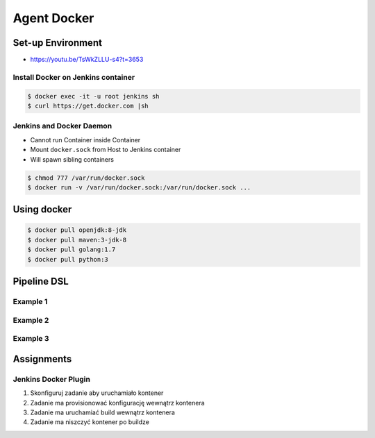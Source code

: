 ************
Agent Docker
************


Set-up Environment
==================
* https://youtu.be/TsWkZLLU-s4?t=3653

Install Docker on Jenkins container
-----------------------------------
.. code-block:: console

    $ docker exec -it -u root jenkins sh
    $ curl https://get.docker.com |sh

Jenkins and Docker Daemon
-------------------------
* Cannot run Container inside Container
* Mount ``docker.sock`` from Host to Jenkins container
* Will spawn sibling containers

.. code-block:: console

    $ chmod 777 /var/run/docker.sock
    $ docker run -v /var/run/docker.sock:/var/run/docker.sock ...


Using docker
============
.. code-block:: console

    $ docker pull openjdk:8-jdk
    $ docker pull maven:3-jdk-8
    $ docker pull golang:1.7
    $ docker pull python:3

Pipeline DSL
============

Example 1
---------
.. code-block:: groovy
    :caption: Docker container declaration
    :emphasize-lines: 2

    pipeline {
        agent { docker 'python:3.7.5' }

        stages {
            stage('build') {
                steps {
                    sh 'python --version'
                }
            }
        }
    }

Example 2
---------
.. code-block:: groovy
    :caption: Verbose declaration
    :emphasize-lines: 2-8

    pipeline {
        agent {
            docker {
                image 'maven:3-alpine'
                label 'my-defined-label'
                args  '-v /home/jenkins/.m2:/home/jenkins/.m2'
            }
        }

        stages {
            stage('Build') {
                steps {
                    sh '/bin/echo "Building..."'
                }
            }
        }
    }

Example 3
---------
.. code-block:: groovy
    :caption: Declaring docker container per build
    :emphasize-lines: 6,13

    pipeline {
        agent none

        stages {
            stage('Build') {
                agent { docker 'maven:3-alpine' }
                steps {
                    sh 'mvn --version'
                }
            }

            stage('Test') {
                agent { docker 'openjdk:8-jre' }
                steps {
                    sh 'java -version'
                }
            }
        }
    }


Assignments
===========

Jenkins Docker Plugin
---------------------
#. Skonfiguruj zadanie aby uruchamiało kontener
#. Zadanie ma provisionować konfigurację wewnątrz kontenera
#. Zadanie ma uruchamiać build wewnątrz kontenera
#. Zadanie ma niszczyć kontener po buildze
